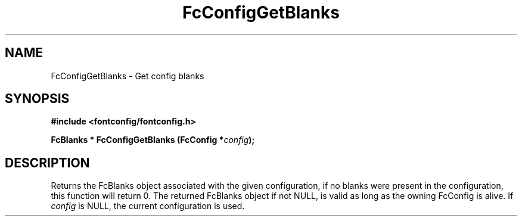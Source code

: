 .\" auto-generated by docbook2man-spec from docbook-utils package
.TH "FcConfigGetBlanks" "3" "21 9月 2017" "Fontconfig 2.12.6" ""
.SH NAME
FcConfigGetBlanks \- Get config blanks
.SH SYNOPSIS
.nf
\fB#include <fontconfig/fontconfig.h>
.sp
FcBlanks * FcConfigGetBlanks (FcConfig *\fIconfig\fB);
.fi\fR
.SH "DESCRIPTION"
.PP
Returns the FcBlanks object associated with the given configuration, if no
blanks were present in the configuration, this function will return 0.
The returned FcBlanks object if not NULL, is valid as long as the owning
FcConfig is alive.
If \fIconfig\fR is NULL, the current configuration is used.

